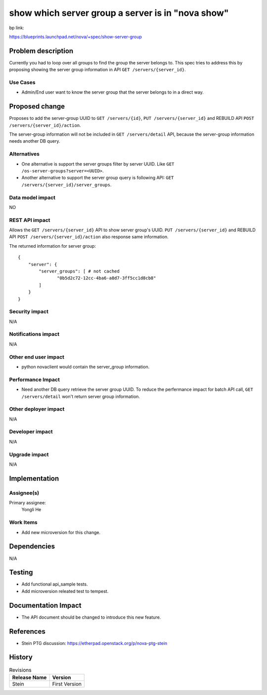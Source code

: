 ..
 This work is licensed under a Creative Commons Attribution 3.0 Unported
 License.

 http://creativecommons.org/licenses/by/3.0/legalcode

==================================================
show which server group a server is in "nova show"
==================================================

bp link:

https://blueprints.launchpad.net/nova/+spec/show-server-group

Problem description
===================

Currently you had to loop over all groups to find the group the server
belongs to. This spec tries to address this by proposing showing the server
group information in API ``GET /servers/{server_id}``.

Use Cases
---------

* Admin/End user want to know the server group that the server belongs to
  in a direct way.


Proposed change
===============

Proposes to add the server-group UUID to ``GET /servers/{id}``,
``PUT /servers/{server_id}`` and REBUILD API
``POST /servers/{server_id}/action``.

The server-group information will not be included in
``GET /servers/detail`` API, because the server-group information
needs another DB query.


Alternatives
------------

* One alternative is support the server groups filter by server UUID. Like
  ``GET /os-server-groups?server=<UUID>``.

* Another alternative to support the server group query is following API:
  ``GET /servers/{server_id}/server_groups``.

Data model impact
-----------------

NO


REST API impact
---------------


Allows the ``GET /servers/{server_id}`` API to show server group's UUID.
``PUT /servers/{server_id}`` and REBUILD API
``POST /servers/{server_id}/action`` also response same information.

The returned information for server group::

    {
        "server": {
            "server_groups": [ # not cached
                   "0b5d2c72-12cc-4ba6-a8d7-3ff5cc1d8cb8"
            ]
        }
    }



Security impact
---------------

N/A

Notifications impact
--------------------

N/A

Other end user impact
---------------------

* python novaclient would contain the server_group information.

Performance Impact
------------------

* Need another DB query retrieve the server group UUID. To reduce the
  perfermance impact for batch API call, ``GET /servers/detail`` won't
  return server group information.

Other deployer impact
---------------------

N/A

Developer impact
----------------

N/A

Upgrade impact
--------------

N/A

Implementation
==============

Assignee(s)
-----------

Primary assignee:
  Yongli He


Work Items
----------

* Add new microversion for this change.


Dependencies
============

N/A

Testing
=======

* Add functional api_sample tests.
* Add microversion releated test to tempest.

Documentation Impact
====================

* The API document should be changed to introduce this new feature.

References
==========

* Stein PTG discussion: https://etherpad.openstack.org/p/nova-ptg-stein


History
=======

.. list-table:: Revisions
   :header-rows: 1

   * - Release Name
     - Version
   * - Stein
     - First Version

